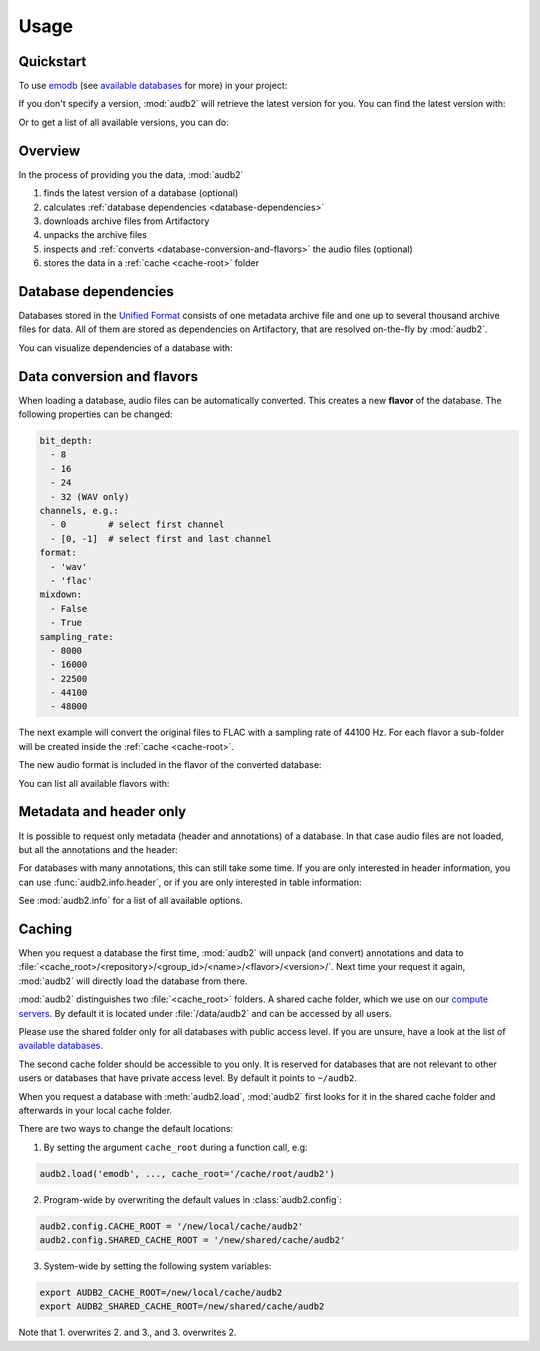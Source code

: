 Usage
=====

.. Preload some data to avoid stderr print outs from tqdm,
.. but still avoid using the verbose=False flag later on

.. jupyter-execute::
    :stderr:
    :hide-output:
    :hide-code:

    import os
    import audb2
    import audeer

    audb2.load('emodb', version='1.0.1')
    audb2.load(
        'emodb',
        version='1.0.1',
        format='flac',
        sampling_rate=44100,
    )
    audb2.load('emodb', only_metadata=True)


Quickstart
----------

To use emodb_ (see `available databases`_ for more) in your project:

.. jupyter-execute::

    import audb2


    db = audb2.load('emodb', version='1.0.1')  # load database
    df = db['emotion'].get()  # get table
    df[:3]  # show first three entries

If you don't specify a version,
:mod:`audb2` will retrieve the latest version for you.
You can find the latest version with:

.. jupyter-execute::

    audb2.latest_version('emodb')

Or to get a list of all available versions, you can do:

.. jupyter-execute::

    audb2.versions('emodb')


Overview
--------

In the process of providing you the data,
:mod:`audb2`

1. finds the latest version of a database (optional)
2. calculates :ref:`database dependencies <database-dependencies>`
3. downloads archive files from Artifactory
4. unpacks the archive files
5. inspects and :ref:`converts <database-conversion-and-flavors>`
   the audio files (optional)
6. stores the data in a :ref:`cache <cache-root>` folder

.. graphviz:: pics/workflow.dot


.. _database-dependencies:

Database dependencies
---------------------

Databases stored in the `Unified Format`_
consists of one metadata archive file
and one up to several thousand archive files for data.
All of them are stored as dependencies on Artifactory,
that are resolved on-the-fly by :mod:`audb2`.

You can visualize dependencies of a database with:

.. jupyter-execute::

    depend = audb2.dependencies('emodb', version='1.0.1')
    depend()


.. _database-conversion-and-flavors:

Data conversion and flavors
---------------------------

When loading a database,
audio files can be automatically converted.
This creates a new **flavor** of the database.
The following properties can be changed:

.. code-block:: yaml

    bit_depth:
      - 8
      - 16
      - 24
      - 32 (WAV only)
    channels, e.g.:
      - 0        # select first channel
      - [0, -1]  # select first and last channel
    format:
      - 'wav'
      - 'flac'
    mixdown:
      - False
      - True
    sampling_rate:
      - 8000
      - 16000
      - 22500
      - 44100
      - 48000

The next example will convert the original files
to FLAC with a sampling rate of 44100 Hz.
For each flavor a sub-folder will be created
inside the :ref:`cache <cache-root>`.

.. jupyter-execute::

    db = audb2.load(
        'emodb',
        version='1.0.1',
        format='flac',
        sampling_rate=44100,
    )

The new audio format is included in the flavor of the converted database:

.. jupyter-execute::

    db.meta['audb']['flavor']

You can list all available flavors with:

.. jupyter-execute::

    df = audb2.cached()
    df[['name', 'version', 'only_metadata', 'sampling_rate']]


Metadata and header only
------------------------

It is possible to request only metadata
(header and annotations)
of a database.
In that case audio files are not loaded,
but all the annotations and the header:

.. jupyter-execute::

    db = audb2.load(
        'emodb',
        version='1.0.1',
        only_metadata=True,
    )

For databases with many annotations,
this can still take some time.
If you are only interested in header information,
you can use :func:`audb2.info.header`,
or if you are only interested in table information:

.. jupyter-execute::

    audb2.info.tables(
        'emodb',
        version='1.0.1',
    )

See :mod:`audb2.info` for a list of all available options.


.. _cache-root:

Caching
-------

When you request a database the first time,
:mod:`audb2` will unpack (and convert) annotations and data to
:file:`<cache_root>/<repository>/<group_id>/<name>/<flavor>/<version>/`.
Next time your request it again,
:mod:`audb2` will directly load the database from there.

:mod:`audb2` distinguishes two :file:`<cache_root>` folders.
A shared cache folder, which we use on our `compute servers`_.
By default it is located under :file:`/data/audb2`
and can be accessed by all users.

.. jupyter-execute::

    audb2.default_cache_root(shared=True)

Please use the shared folder only
for all databases with public access level.
If you are unsure,
have a look at the list of `available databases`_.

The second cache folder should be
accessible to you only.
It is reserved for databases that
are not relevant to other users or
databases that have private access level.
By default it points to ``~/audb2``.

.. jupyter-execute::

    audb2.default_cache_root(shared=False)

When you request a database with :meth:`audb2.load`,
:mod:`audb2` first looks for it in the shared cache folder
and afterwards in your local cache folder.

There are two ways to change the default locations:

1. By setting the argument ``cache_root`` during a function call, e.g:

.. code-block:: python

    audb2.load('emodb', ..., cache_root='/cache/root/audb2')

2. Program-wide by overwriting the default values in :class:`audb2.config`:

.. code-block:: python

    audb2.config.CACHE_ROOT = '/new/local/cache/audb2'
    audb2.config.SHARED_CACHE_ROOT = '/new/shared/cache/audb2'

3. System-wide by setting the following system variables:

.. code-block:: bash

    export AUDB2_CACHE_ROOT=/new/local/cache/audb2
    export AUDB2_SHARED_CACHE_ROOT=/new/shared/cache/audb2

Note that 1. overwrites 2. and 3., and 3. overwrites 2.


.. _emodb:
    https://gitlab.audeering.com/data/emodb
.. _available databases:
    http://data.pp.audeering.com/databases.html
.. _Unified Format:
    http://tools.pp.audeering.com/audata/data-format.html
.. _POM files:
    https://maven.apache.org/guides/introduction/introduction-to-the-pom.html
.. _compute servers:
    https://gitlab.audeering.com/devops/computex

